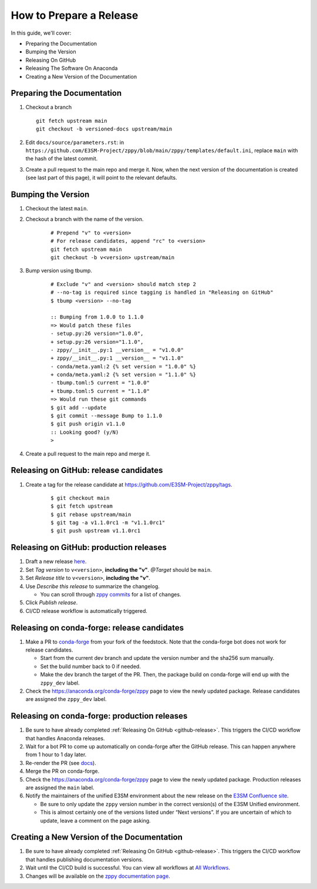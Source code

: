 How to Prepare a Release
========================

In this guide, we'll cover:

* Preparing the Documentation
* Bumping the Version
* Releasing On GitHub
* Releasing The Software On Anaconda
* Creating a New Version of the Documentation

Preparing the Documentation
---------------------------

1. Checkout a branch

   ::

      git fetch upstream main
      git checkout -b versioned-docs upstream/main

2. Edit ``docs/source/parameters.rst``: in ``https://github.com/E3SM-Project/zppy/blob/main/zppy/templates/default.ini``, replace ``main`` with the hash of the latest commit.
3. Create a pull request to the main repo and merge it. Now, when the next version of the documentation is created (see last part of this page), it will point to the relevant defaults.

Bumping the Version
-------------------

1. Checkout the latest ``main``.
2. Checkout a branch with the name of the version.

    ::

        # Prepend "v" to <version>
        # For release candidates, append "rc" to <version>
        git fetch upstream main
        git checkout -b v<version> upstream/main

3. Bump version using tbump.

    ::

        # Exclude "v" and <version> should match step 2
        # --no-tag is required since tagging is handled in "Releasing on GitHub"
        $ tbump <version> --no-tag

        :: Bumping from 1.0.0 to 1.1.0
        => Would patch these files
        - setup.py:26 version="1.0.0",
        + setup.py:26 version="1.1.0",
        - zppy/__init__.py:1 __version__ = "v1.0.0"
        + zppy/__init__.py:1 __version__ = "v1.1.0"
        - conda/meta.yaml:2 {% set version = "1.0.0" %}
        + conda/meta.yaml:2 {% set version = "1.1.0" %}
        - tbump.toml:5 current = "1.0.0"
        + tbump.toml:5 current = "1.1.0"
        => Would run these git commands
        $ git add --update
        $ git commit --message Bump to 1.1.0
        $ git push origin v1.1.0
        :: Looking good? (y/N)
        >
4. Create a pull request to the main repo and merge it.

.. _github-release:

Releasing on GitHub: release candidates
---------------------------------------

1. Create a tag for the release candidate at https://github.com/E3SM-Project/zppy/tags.

     ::

	$ git checkout main
	$ git fetch upstream
	$ git rebase upstream/main
	$ git tag -a v1.1.0rc1 -m "v1.1.0rc1"
	$ git push upstream v1.1.0rc1

Releasing on GitHub: production releases
----------------------------------------

1. Draft a new release `here <https://github.com/E3SM-Project/zppy/releases>`_.
2. Set `Tag version` to ``v<version>``, **including the "v"**. `@Target` should be ``main``.
3. Set `Release title` to ``v<version>``, **including the "v"**.
4. Use `Describe this release` to summarize the changelog.

   * You can scroll through `zppy commits <https://github.com/E3SM-Project/zppy/commits/main>`_ for a list of changes.

5. Click `Publish release`.
6. CI/CD release workflow is automatically triggered.

Releasing on conda-forge: release candidates
--------------------------------------------

1. Make a PR to `conda-forge <https://github.com/conda-forge/zppy-feedstock/>`_ from your fork of the feedstock. Note that the conda-forge bot does not work for release candidates.

   * Start from the current dev branch and update the version number and the sha256 sum manually.
   * Set the build number back to 0 if needed.
   * Make the dev branch the target of the PR. Then, the package build on conda-forge will end up with the ``zppy_dev`` label.

2. Check the https://anaconda.org/conda-forge/zppy page to view the newly updated package. Release candidates are assigned the ``zppy_dev`` label.

Releasing on conda-forge: production releases
---------------------------------------------

1. Be sure to have already completed :ref:`Releasing On GitHub <github-release>`. This triggers the CI/CD workflow that handles Anaconda releases.
2. Wait for a bot PR to come up automatically on conda-forge after the GitHub release. This can happen anywhere from 1 hour to 1 day later.
3. Re-render the PR (see `docs <https://conda-forge.org/docs/maintainer/updating_pkgs.html#rerendering-feedstocks>`_).
4. Merge the PR on conda-forge.
5. Check the https://anaconda.org/conda-forge/zppy page to view the newly updated package. Production releases are assigned the ``main`` label.
6. Notify the maintainers of the unified E3SM environment about the new release on the `E3SM Confluence site <https://acme-climate.atlassian.net/wiki/spaces/WORKFLOW/pages/129732419/E3SM+Unified+Anaconda+Environment>`_.

   * Be sure to only update the ``zppy`` version number in the correct version(s) of the E3SM Unified environment.
   * This is almost certainly one of the versions listed under “Next versions”. If you are uncertain of which to update, leave a comment on the page asking.

Creating a New Version of the Documentation
-------------------------------------------

1. Be sure to have already completed :ref:`Releasing On GitHub <github-release>`. This triggers the CI/CD workflow that handles publishing documentation versions.
2. Wait until the CI/CD build is successful. You can view all workflows at `All Workflows <https://github.com/E3SM-Project/zppy/actions>`_.
3. Changes will be available on the `zppy documentation page <https://e3sm-project.github.io/zppy/>`_.
